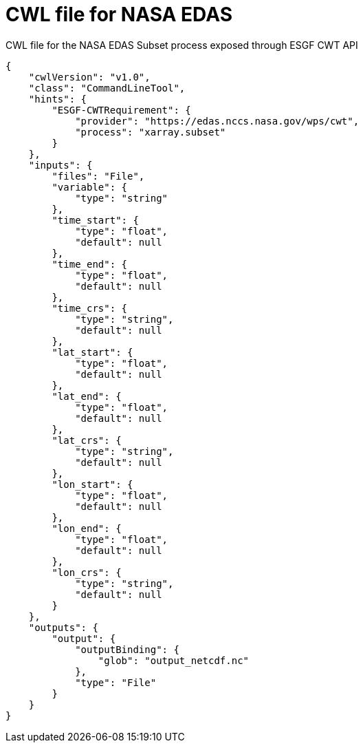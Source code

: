 [appendix]
[[CWL_WPS1_EDAS]]
= CWL file for NASA EDAS

.CWL file for the NASA EDAS Subset process exposed through ESGF CWT API
[source,json]
----
{
    "cwlVersion": "v1.0",
    "class": "CommandLineTool",
    "hints": {
        "ESGF-CWTRequirement": {
            "provider": "https://edas.nccs.nasa.gov/wps/cwt",
            "process": "xarray.subset"
        }
    },
    "inputs": {
        "files": "File",
        "variable": {
            "type": "string"
        },
        "time_start": {
            "type": "float",
            "default": null
        },
        "time_end": {
            "type": "float",
            "default": null
        },
        "time_crs": {
            "type": "string",
            "default": null
        },
        "lat_start": {
            "type": "float",
            "default": null
        },
        "lat_end": {
            "type": "float",
            "default": null
        },
        "lat_crs": {
            "type": "string",
            "default": null
        },
        "lon_start": {
            "type": "float",
            "default": null
        },
        "lon_end": {
            "type": "float",
            "default": null
        },
        "lon_crs": {
            "type": "string",
            "default": null
        }
    },
    "outputs": {
        "output": {
            "outputBinding": {
                "glob": "output_netcdf.nc"
            },
            "type": "File"
        }
    }
}
----
